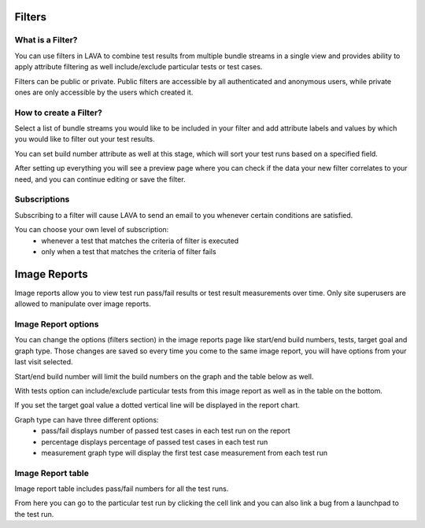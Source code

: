 .. index:: filter

.. filter:

Filters
=======

What is a Filter?
-----------------

You can use filters in LAVA to combine test results from multiple bundle
streams in a single view and provides ability to apply attribute filtering
as well include/exclude particular tests or test cases.

Filters can be public or private. Public filters are accessible by all
authenticated and anonymous users, while private ones are only accessible by
the users which created it.


How to create a Filter?
-----------------------

.. image:: ./images/create-filter.png
    :width: 800
    :height: 480

Select a list of bundle streams you would like to be included in your filter
and add attribute labels and values by which you would like to filter out your
test results.

You can set build number attribute as well at this stage, which will sort your
test runs based on a specified field.

After setting up everything you will see a preview page where you can check
if the data your new filter correlates to your need, and you can continue
editing or save the filter.

Subscriptions
-------------

Subscribing to a filter will cause LAVA to send an email to you whenever
certain conditions are satisfied.

You can choose your own level of subscription:
 * whenever a test that matches the criteria of filter is executed
 * only when a test that matches the criteria of filter fails

.. index:: image reports

.. _image_reports:

Image Reports
=============

Image reports allow you to view test run pass/fail results or test result
measurements over time. Only site superusers are allowed to manipulate over
image reports.


Image Report options
--------------------

You can change the options (filters section) in the image reports page like
start/end build numbers, tests, target goal and graph type. Those changes are
saved so every time you come to the same image report, you will have options
from your last visit selected.

Start/end build number will limit the build numbers on the graph and the table
below as well.

With tests option can include/exclude particular tests from this image report
as well as in the table on the bottom.

If you set the target goal value a dotted vertical line will be displayed in
the report chart.

Graph type can have three different options:
 * pass/fail displays number of passed test cases in each test run on the
   report
 * percentage displays percentage of passed test cases in each test run
 * measurement graph type will display the first test case measurement from
   each test run


Image Report table
------------------

Image report table includes pass/fail numbers for all the test runs.

From here you can go to the particular test run by clicking the cell link and
you can also link a bug from a launchpad to the test run.

